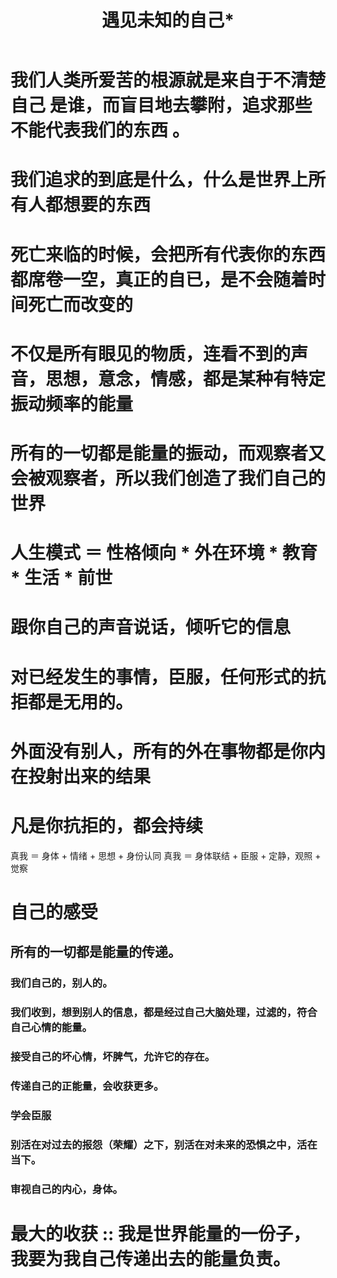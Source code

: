 #+TITLE: 遇见未知的自己* 

* 我们人类所爱苦的根源就是来自于不清楚自己 是谁，而盲目地去攀附，追求那些不能代表我们的东西 。

* 我们追求的到底是什么，什么是世界上所有人都想要的东西

* 死亡来临的时候，会把所有代表你的东西都席卷一空，真正的自已，是不会随着时间死亡而改变的

* 不仅是所有眼见的物质，连看不到的声音，思想，意念，情感，都是某种有特定振动频率的能量

* 所有的一切都是能量的振动，而观察者又会被观察者，所以我们创造了我们自己的世界

* 人生模式 ＝ 性格倾向 * 外在环境 * 教育 * 生活 * 前世

* 跟你自己的声音说话，倾听它的信息

* 对已经发生的事情，臣服，任何形式的抗拒都是无用的。

* 外面没有别人，所有的外在事物都是你内在投射出来的结果

* 凡是你抗拒的，都会持续

真我 ＝ 身体 + 情绪 + 思想 + 身份认同
真我 ＝ 身体联结 + 臣服 + 定静，观照 + 觉察

* 自己的感受
** 所有的一切都是能量的传递。
*** 我们自己的，别人的。
*** 我们收到，想到别人的信息，都是经过自己大脑处理，过滤的，符合自己心情的能量。
*** 接受自己的坏心情，坏脾气，允许它的存在。
*** 传递自己的正能量，会收获更多。
*** 学会臣服
*** 别活在对过去的报怨（荣耀）之下，别活在对未来的恐惧之中，活在当下。
*** 审视自己的内心，身体。
* 最大的收获 :: 我是世界能量的一份子，我要为我自己传递出去的能量负责。
